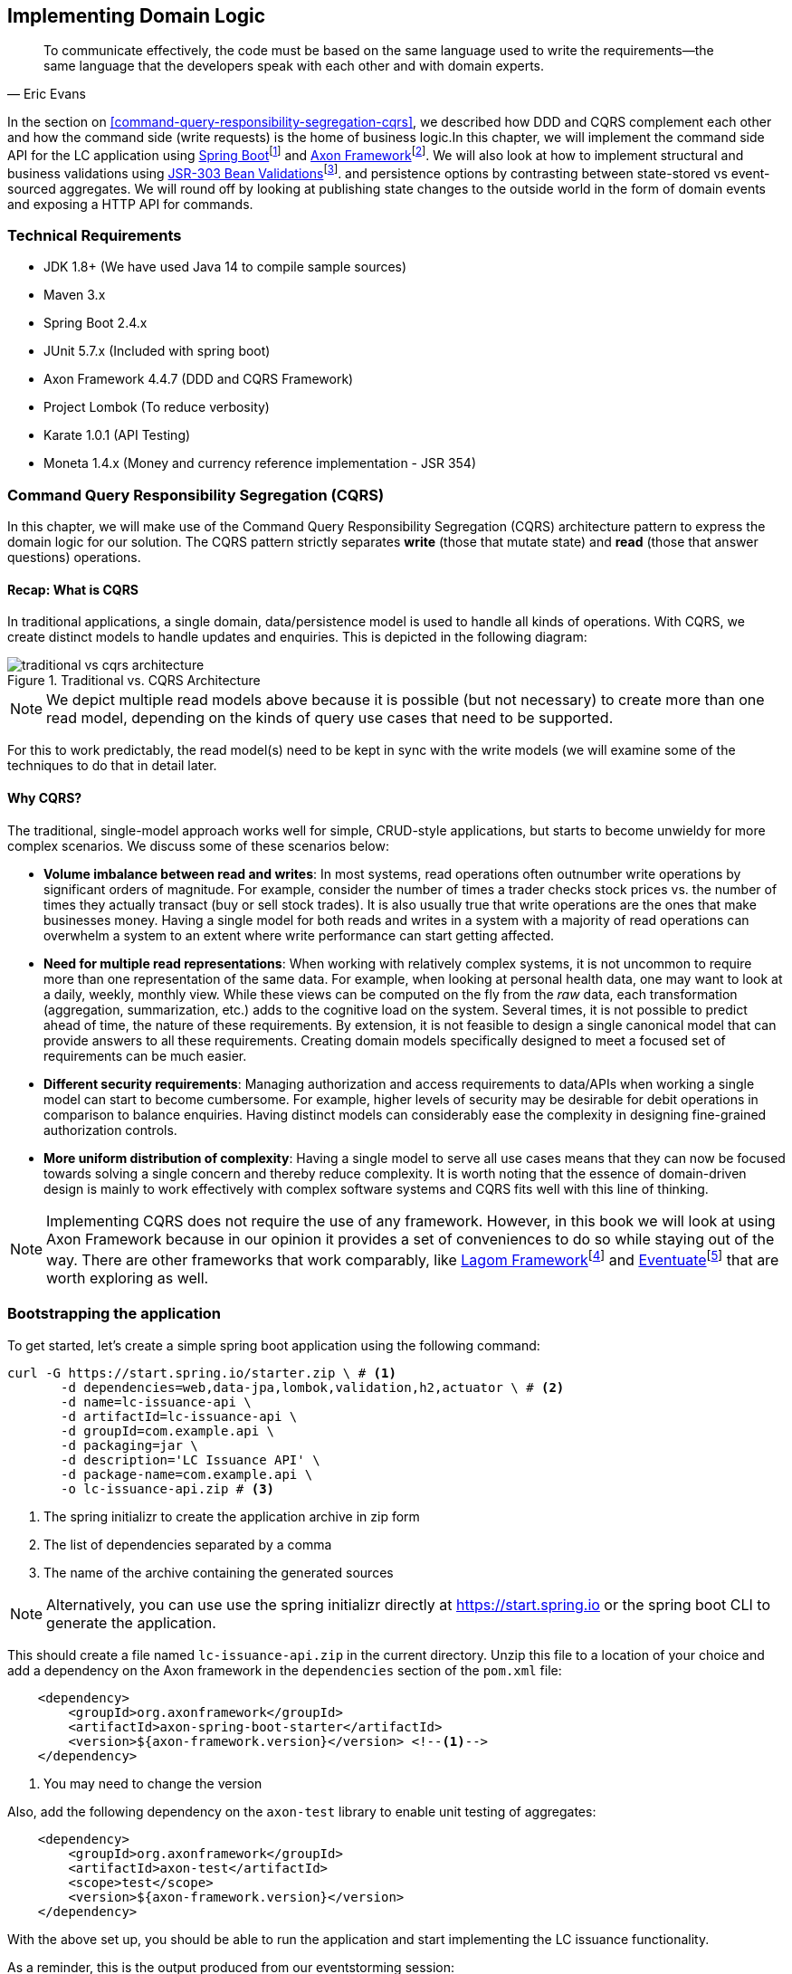ifndef::imagesdir[:imagesdir: images]
ifndef::sourcedir[:sourcedir: ../../../../lc-issuance-api/src/test/java/com/premonition/lc/issuance/domain]
[.text-justify]

== Implementing Domain Logic

[quote, Eric Evans]
To communicate effectively, the code must be based on the same language used to write the requirements—the same language that the developers speak with each other and with domain experts.

In the section on <<command-query-responsibility-segregation-cqrs>>, we described how DDD and CQRS complement each other and how the command side (write requests) is the home of business logic.In this chapter, we will implement the command side API for the LC application using https://spring.io/projects/spring-boot[Spring Boot]footnote:[https://spring.io/projects/spring-boot] and https://axoniq.io/product-overview/axon-framework[Axon Framework]footnote:[https://axoniq.io/product-overview/axon-framework]. We will also look at how to implement structural and business validations using https://beanvalidation.org/[JSR-303 Bean Validations]footnote:[https://beanvalidation.org/]. and persistence options by contrasting between state-stored vs event-sourced aggregates. We will round off by looking at publishing state changes to the outside world in the form of domain events and exposing a HTTP API for commands.

=== Technical Requirements
* JDK 1.8+ (We have used Java 14 to compile sample sources)
* Maven 3.x
* Spring Boot 2.4.x
* JUnit 5.7.x (Included with spring boot)
* Axon Framework 4.4.7 (DDD and CQRS Framework)
* Project Lombok (To reduce verbosity)
* Karate 1.0.1 (API Testing)
* Moneta 1.4.x (Money and currency reference implementation - JSR 354)

=== Command Query Responsibility Segregation (CQRS)
In this chapter, we will make use of the Command Query Responsibility Segregation (CQRS) architecture pattern to express the domain logic for our solution. The CQRS pattern strictly separates *write* (those that mutate state) and *read* (those that answer questions) operations.

==== Recap: What is CQRS
In traditional applications, a single domain, data/persistence model is used to handle all kinds of operations. With CQRS, we create distinct models to handle updates and enquiries. This is depicted in the following diagram:

.Traditional vs. CQRS Architecture
image::cqrs/traditional-vs-cqrs-architecture.png[]

NOTE: We depict multiple read models above because it is possible (but not necessary) to create more than one read model, depending on the kinds of query use cases that need to be supported.

For this to work predictably, the read model(s) need to be kept in sync with the write models (we will examine some of the techniques to do that in detail later.

==== Why CQRS?
The traditional, single-model approach works well for simple, CRUD-style applications, but starts to become unwieldy for more complex scenarios. We discuss some of these scenarios below:

* *Volume imbalance between read and writes*: In most systems, read operations often outnumber write operations by significant orders of magnitude. For example, consider the number of times a trader checks stock prices vs. the number of times they actually transact (buy or sell stock trades). It is also usually true that write operations are the ones that make businesses money. Having a single model for both reads and writes in a system with a majority of read operations can overwhelm a system to an extent where write performance can start getting affected.

* *Need for multiple read representations*: When working with relatively complex systems, it is not uncommon to require more than one representation of the same data. For example, when looking at personal health data, one may want to look at a daily, weekly, monthly view. While these views can be computed on the fly from the _raw_ data, each transformation (aggregation, summarization, etc.) adds to the cognitive load on the system. Several times, it is not possible to predict ahead of time, the nature of these requirements. By extension, it is not feasible to design a single canonical model that can provide answers to all these requirements. Creating domain models specifically designed to meet a focused set of requirements can be much easier.

* *Different security requirements*: Managing authorization and access requirements to data/APIs when working a single model can start to become cumbersome. For example, higher levels of security may be desirable for debit operations in comparison to balance enquiries. Having distinct models can considerably ease the complexity in designing fine-grained authorization controls.

* *More uniform distribution of complexity*: Having a single model to serve all use cases means that they can now be focused towards solving a single concern and thereby reduce complexity. It is worth noting that the essence of domain-driven design is mainly to work effectively with complex software systems and CQRS fits well with this line of thinking.

NOTE: Implementing CQRS does not require the use of any framework. However, in this book we will look at using Axon Framework because in our opinion it provides a set of conveniences to do so while staying out of the way. There are other frameworks that work comparably, like https://www.lagomframework.com/[Lagom Framework]footnote:[https://www.lagomframework.com/] and https://eventuate.io/[Eventuate]footnote:[https://eventuate.io/] that are worth exploring as well.

=== Bootstrapping the application

To get started, let's create a simple spring boot application using the following command:
[source,bash]
----
curl -G https://start.spring.io/starter.zip \ # <1>
       -d dependencies=web,data-jpa,lombok,validation,h2,actuator \ # <2>
       -d name=lc-issuance-api \
       -d artifactId=lc-issuance-api \
       -d groupId=com.example.api \
       -d packaging=jar \
       -d description='LC Issuance API' \
       -d package-name=com.example.api \
       -o lc-issuance-api.zip # <3>
----
<1> The spring initializr to create the application archive in zip form
<2> The list of dependencies separated by a comma
<3> The name of the archive containing the generated sources

NOTE: Alternatively, you can use use the spring initializr directly at https://start.spring.io or the spring boot CLI to generate the application.

This should create a file named `lc-issuance-api.zip` in the current directory. Unzip this file to a location of your choice and add a dependency on the Axon framework in the `dependencies` section of the `pom.xml` file:

[source,xml,linenum]
----
    <dependency>
        <groupId>org.axonframework</groupId>
        <artifactId>axon-spring-boot-starter</artifactId>
        <version>${axon-framework.version}</version> <!--1-->
    </dependency>
----
<1> You may need to change the version

Also, add the following dependency on the `axon-test` library to enable unit testing of aggregates:
[source,xml,linenum]
----
    <dependency>
        <groupId>org.axonframework</groupId>
        <artifactId>axon-test</artifactId>
        <scope>test</scope>
        <version>${axon-framework.version}</version>
    </dependency>
----

With the above set up, you should be able to run the application and start implementing the LC issuance functionality.

As a reminder, this is the output produced from our eventstorming session:

image::event-storming/05-read-models.png[]

The blue stickies in this diagram represent commands. Let's look at how to implement these commands using the Axon framework.

=== Command handling
From the eventstorming session, we have the following commands to start with:

[.text-center]
[plantuml,potential-aggregates]
....
@startuml
skinparam handwritten true
skinparam CloudFontName "Gloria Hallelujah"
cloud Commands {
    cloud "Start LC Application"
    cloud "Submit LC Application"
    cloud "Validate Product"
    cloud "Validate Applicant"
    cloud "Approve LC Application"
    cloud "Decline LC Application"
    cloud "Issue LC"
}
@enduml
....
Commands are always directed to an aggregate for processing (handling). This means that we need to resolve each of these commands to be handled by an aggregate. While the sender of the command does not care which component within the system handles it, we need to decide which aggregate will handle each command. It is also important to note that any given command can only be handled by a single aggregate within the system. Let's look at how to group these commands and assign them to aggregates. To be able to do that, we need to identify the aggregates in the system first.

==== Aggregate design
Looking at the output of the eventstorming session, one potential grouping can be as follows:

.First cut attempt at aggregate design
image::aggregate-design/aggregate-design-01.png[]

At first glance, it appears that we have four potential entities to handle these commands:

.Potential aggregates at first glance
[.text-center]
[plantuml,potential-aggregates]
....
@startuml
skinparam handwritten true
skinparam CloudFontName "Gloria Hallelujah"
cloud "LC Application"
cloud Product
cloud Applicant
cloud LC
@enduml
....

At first glance, each of these entities may be classified as aggregates in our solution. Here, the `LC Application` feels like a reasonably good choice for aggregate, given that we are building a solution to manage LC applications. However, do the others make sense to be classified as such? The `Product` and `Applicant` look like potential entities, but we need to ask ourselves if we will need to operate on these outside of the purview of the `LC Application`. If the answer is a *yes*, then `Product` and `Applicant` _may_ be classified as aggregates. But both `Product` and `Applicant` do not seem to require being operated on without an enveloping `LC Application` within this bounded context. It feels that way because both product and applicant details are required to be provided as part of the LC application process. At least from what we know of the process thus far, this seems to be true. This means we are left with two potential aggregates -- `LC` and `LC Application`.

.Slightly more refined aggregate structure
[.text-center]
[plantuml,lc-application]
....
@startuml
skinparam CloudFontName "Gloria Hallelujah"
skinparam handwritten true
cloud "LC Application" as App {
  cloud Product
  cloud Applicant
}
cloud LC

@enduml
....

When we look at the output of our eventstorming session, the `LC Application` transitions to become an `LC` much later in the lifecycle. Let's work on the `LC Application` right now, and suspend further analysis on the need for the `LC` aggregate to a later time.

NOTE: For a more detailed explanation of the differences between aggregates, aggregate roots, entities and value objects, refer to Chapter 2.

Let's start writing our first command to see how this manifests itself in code.

==== Test-driving the system
While we have a reasonably good conceptual understanding of the system, we are still in the process of refining this understanding. Test-driving the system allows us to exercise our understanding by acting as the first client of the solution that we are producing.

NOTE: This is very well illustrated in the best-selling book -- _Growing Object-Oriented Software, Guided by Tests_ by authors Nat Price and Steve Freeman. This is worth looking at, to gain a deeper understanding of this practice.

So let's start with the first test. To the external world, an event-driven system typically works in a manner depicted below:

.An event-driven system
[.text-center]
image::event-driven-system.png[]

An optional set of events may have occurred in the past. A command is received by the system (initiated manually by a user or automatically by a part of the system), which acts as a stimulus. The system will react in one of two ways when it handles a command:

* Emit one or more events
* Throw an exception

The Axon framework allows us to express tests in this form. This is outlined below:

[source,java,linenum]
----
public class LCApplicationAggregateTests {

    private FixtureConfiguration<LCApplication> fixture;                          // <1>

    @BeforeEach
    void setUp() {
        fixture = new AggregateTestFixture<>(LCApplication.class);                // <2>
    }

    @Test
    void shouldPublishLCApplicationCreated() {
        fixture.given()                                                           // <3>

                .when(new CreateLCApplicationCommand())                           // <4>

                .expectEventsMatching(exactSequenceOf(                            // <5>
                        messageWithPayload(any(LCApplicationCreatedEvent.class)), // <6>
                        andNoMore()                                               // <7>
                ));
    }
}
----
<1> `FixtureConfiguration` is an Axon framework utility to aid testing of aggregate behaviour using a BDD style given-when-then syntax.
<2> `AggregateTestFixture` is a concrete implementation of `FixtureConfiguration` where you need to register your aggregate class -- `LCApplication` in our case as the candidate to handle commands directed to our solution.
<3> Since this is the start of the business process, there are no events that have occurred thus far. This is signified by the fact that we do not pass any arguments to the `given` method. In other examples we will discuss later, there will likely be events that have already occurred prior to receiving this command.
<4> This is where we instantiate a new instance of the command object. Command objects are usually similar to data transfer objects, carrying a set of information. This command will be routed to our aggregate for handling. We will take a look at how this works in detail shortly.
<5> Here we are declaring that we expect events matching an exact sequence.
<6> Here we are expecting an event of type `LCApplicationCreated` to be emitted as a result of successfully handling the command.
<7> We are finally saying that we do not expect any more events -- which means that we expect exactly one event to be emitted.

==== Command
The `CreateLCApplicationCommand` in the simplistic example above does not carry any state. Realistically, the command will likely look something like what is depicted below:

[source,java,linenum]
....
import lombok.Data;

@Data
public class CreateLCApplicationCommand {  // <1>

    private LCApplicationId id;            // <2>
    private ClientId clientId;
    private Party applicant;               // <3>
    private Party beneficiary;
    private AdvisingBank advisingBank;     // <3>
    private LocalDate issueDate;
    private MonetaryAmount amount;
    private String merchandiseDescription;

}

....
<1> The command class. When naming commands, we typically use an imperative style i.e. they usually begin with a verb denoting the action required. Note that this is a data transfer object. In other words, it is simply a bag of data attributes. Also note how it is devoid of any logic (at least at the moment).
<2> The identifier for the LC Application. We are assuming client generated identifiers in this case. The topic of using server-generated vs. client-generated identifiers is out of scope for the subject of this book. You may use either depending on what is advantageous in your context. Also note that we are using a strong type for the identifier `LCApplicationId` as opposed to a primitive such as a numeric or a string value. It is also common in some cases to use UUIDs as the identifier. However, we prefer using strong types to be able to differentiate between identifier types. Notice how we are using a type `ClientId` to represent the creator of the application.
<3> The `Party` and `AdvisingBank` types are complex types to represent those concepts in our solution. Care should be taken to consistently use names that are relevant in the problem (business) domain as opposed to using names that only make sense in the solution (technology) domain. Note the attempt to make use of the _ubiquitous language_ of the domain experts in both cases. This is a practice that we should always be conscious of when naming things in the system.

The astute reader will have noted that the `merchandiseDescription` is left as a primitive `String` type. This may feel contradictory to the commentary we present above. We will address this in the upcoming section on validations.

==== Event
A simplified representation of a real-world `LCApplicationCreatedEvent` is shown below:

[source,java,linenum]
....
import lombok.Data;

@Data
public class LCApplicationCreatedEvent {   // <1>

    private LCApplicationId id;
    private ClientId clientId;
    private Party applicant;
    private Party beneficiary;
    private AdvisingBank advisingBank;
    private LocalDate issueDate;
    private MonetaryAmount amount;
    private String merchandiseDescription;

}
....
<1> The event type. When naming events, we typically use names in the past tense to denote things that have already occurred and are to be accepted unconditionally as empirical facts that cannot be changed.

You will likely notice that the structure of the event is currently identical to that of the command. While this is true in this case, it may not always be that way. The amount of information that we choose to disclose in an event is context-dependent. It is important to consult with domain experts when publishing information as part of events. One may choose to withhold certain information in the event payload. For example, consider a `ChangePasswordCommand` which contains the newly changed password. It might be prudent to not include the changed password in the resulting `PasswordChangedEvent`.

We have looked at the command and the resulting event in the test above. Let's look at how this is implemented under the hood by looking at the aggregate implementation.

==== Aggregate
The aggregate is the place where commands are handled and events are emitted. The good thing about the test that we have written is that it is expressed in a manner that hides the implementation details. But let's look at the implementation to be able to appreciate how we can get our tests to pass and meet the business requirement.

[source,java,linenum]
----
public class LCApplication {

    @AggregateIdentifier                                                            // <1>
    private LCApplicationId id;

    @SuppressWarnings("unused")
    private LCApplication() {
        // Required by the framework
    }

    @CommandHandler                                                                 // <2>
    public LCApplication(CreateLCApplicationCommand command) {                      // <3>
        // TODO: perform validations here
        AggregateLifecycle.apply(new LCApplicationCreatedEvent(command.getId()));   // <4>
    }

    @EventSourcingHandler                                                           // <5>
    private void on(LCApplicationCreatedEvent event) {
        this.id = event.getId();
    }
}
----
<1> The aggregate identifier for the `LCApplication` aggregate. All aggregates are required to declare an identifier and mark it so using the `@AggregateIdentifier` annotation provided by the framework.
<2> The method that is handling the command needs to be annotated with the `@CommandHandler` annotation. In this case, the command handler happens to be the constructor of the class given that this the first command that can be received by this aggregate. We will see examples of subsequent commands being handled by other methods later in the chapter.
<3> The `@CommandHandler` annotation marks a method as being a command handler. The exact command that this method can handle needs to be passed as a parameter to the method. Do note that there can only be one command handler in the *entire* system for any given command.
<4> Here, we are emitting the `LCApplicationCreatedEvent` using the `AggregateLifecycle` utility provided by the framework. In this very simple case, we are emitting an event unconditionally on receipt of the command. In a real-world scenario, it is conceivable that a set of validations will be performed before deciding to either emit one or more events or failing the command with an exception. We will look at more realistic examples later in the chapter.
<5> The need for the `@EventSourcingHandler` and its role are likely very unclear at this time. We will explain the need for this in detail in an upcoming section of this chapter.

This was a whirlwind introduction to a simple event-driven system. We still need to understand the role of the
`@EventSourcingHandler`. To understand that, we will need to appreciate how aggregate persistence works and the implications it has on our overall design.

[#_persisting_aggregates]
=== Persisting aggregates
When working with any system of even moderate complexity, we are required to make interactions durable. That is, interactions need to outlast system restarts, crashes, etc. So the need for persistence is a given. While we should always endeavour to abstract persistence concerns from the rest of the system, our persistence technology choices can have a significant impact on the way we architect our overall solution. We have a couple of choices in terms of how we choose to persist aggregate state that are worth mentioning:
1. State stored
2. Event sourced

Let's examine each of these techniques in more detail below:

==== State stored aggregates
Saving current values of entities is by far the most popular way to persist state -- thanks to the immense popularity of relational databases and object-relational mapping (ORM) tools like Hibernate. And there is good reason for this ubiquity. Until recently, a majority of enterprise systems used relational databases almost as a default to create business solutions, with ORMs arguably providing a very convenient mechanism to interact with relational databases and their object representations. For example, for our `LCApplication`, it is conceivable that we could use a relational database with a structure that would look something like below:

.Typical entity relationship model
[.text-center]
[plantuml,relational-structure]
....
@startuml
skinparam handwritten true
skinparam CloudFontName "Gloria Hallelujah"
skinparam linetype ortho
entity applicant {
    * id: number <<generated>>
    --
    * name
    * address
}
entity lc_application {
    * id: number <<generated>>
    --
    * amount: number
    * status: text
    merchandise_description
    * application_date
    * applicant_id: number <<FK>>
    * issuing_bank_id: number <<FK>>
    * advising_bank_id: number <<FK>>
}
entity document_clause {
  * id: number <<generated>>
  --
  description
  * lc_application_id: number <<FK>>
}
entity beneficiary {
  * id: number <<generated>>
  --
  name: text
  address: text
}
entity advising_bank {
  * id: number <<generated>>
  --
  * name: text
  * address: text
  * swift_id: number
}
entity issuing_bank {
  * id: number <<generated>>
  --
  * name: text
  * address: text
  * swift_id: number
}
applicant ||--o{ lc_application
lc_application ||--|{ document_clause
lc_application }o--|| beneficiary
lc_application }o--|| advising_bank
lc_application }o--|| issuing_bank
@enduml
....
Irrespective of whether we choose to use a relational database or a more modern NoSql store -- for instance, a document store, key-value store, column family store, etc., the style we use to persist information remains more or less the same -- which is to store the current values of the attributes of the said aggregate/entity. When the values of attributes change, we simply overwrite old values with newer ones i.e. we store the current state of aggregates and entities -- hence the name _state stored_. This technique has served us very well over the years, but there is at least one more mechanism that we can use to persist information. We will look at this in more detail below.

==== Event sourced aggregates
Developers have also been relying on logs for a variety of diagnostic purposes for a very long time. Similarly, relational databases have been employing commit logs to store information durably almost since their inception. However, developers' use of logs as a first class persistence solution for structured information in mainstream systems remains extremely rare.

NOTE: A log is an extremely simple, append-only sequence of immutable records ordered by time.
[.text-center]
[ditaa,log-records]

....
First                                        Next Record
  |                                              |
  |                                              |
  v                                              v
+---+---+---+---+---+---+---+---+---+----+----+----+
+ 1 | 2 + 3 | 4 + 5 | 6 + 7 | 8 + 9 | 10 + 11 | 12 +
+---+---+---+---+---+---+---+---+---+----+----+-=--+

....
Writing to a log as compared to a more complex data structure like a table is a relatively simple and fast operation and can handle extremely high volumes of data while providing predictable performance. Indeed, a modern event streaming platform like Kafka makes use of this pattern to scale to support extremely high volumes. We do feel that this can be applied to act as a persistence store when processing commands in mainstream systems because this has benefits beyond the technical advantages listed above. Consider the example of an online order flow below:

[cols="2,3,3"]
|===
|User Action |Traditional Store |Event Store

|Add milk to cart
|Order 123: Milk in cart
|E1: Cart#123 created +
E2: Milk added to cart

|Add white bread to cart
|Order 123: Milk, White bread in cart
|E1: Cart#123 created +
E2: Milk added to cart +
E3: White bread added to cart

|Remove White bread from cart
|Order 123: Milk in cart
|E1: Cart#123 created +
E2: Milk added to cart +
E3: White bread added to cart +
E4: White bread removed from cart

|Add Wheat bread to cart
|Order 123: Milk, Wheat bread in cart
|E1: Cart#123 created +
E2: Milk added to cart +
E3: White bread added to cart +
E4: White bread removed from cart +
E5: Wheat bread added to cart

|Confirm cart checkout
|Order 123: Ordered Milk, Wheat bread
|E1: Cart#123 created +
E2: Milk added to cart +
E3: White bread added to cart +
E4: White bread removed from cart +
E5: Wheat bread added to cart +
E6: Order 123 confirmed
|===

As you can see, in the event store, we continue to have full visibility of all user actions performed. This allows us to reason about these behaviors more holistically. In the traditional store, we lost the information that the user replaced white with wheat bread. While this does not impact the order itself, we lose the opportunity to gather insights from this user behavior. We recognize that this information can be captured in other ways using specialized analytical solutions, however, the event log mechanism provides a natural way to do this without requiring any additional effort, thereby reducing the complexity of the system being built. It also acts as an audit log providing full history of all events that have occurred thus far. This fits well with the essence of domain-driven design where we are constantly exploring ways in which to reduce complexity.

However, there are implications to persisting data in the form of a simple event log. Before processing any command, we will need to hydrate past events in exact order of occurrence and reconstruct aggregate state to allow us to perform validations. For example, when confirming checkout, just having the ordered set of elapsed events will not suffice. We still need to compute the exact items that are in the cart before allowing the order to be placed. This _event replay_ to restore aggregate state (at least those attributes that are required to validate said command) is necessary before processing that command. For example, we need to know which items are in the cart currently before processing the `RemoveItemFromCartCommand`. This is illustrated in the table below:

[cols="5,3,4,5"]
|===
|Elapsed Events|Aggregate State|Command |Event(s) Emitted

|--
|--
|Add item: milk
|E1: Cart#_123_ created +
E2: Milk added

|E1: Cart#123 created +
E2: Milk added
|*Cart Items*: +
&nbsp;&nbsp;&nbsp;&nbsp;Milk
|Add item: white bread
|E2: White bread added


|E1: Cart#123 created +
E2: Milk added +
E3: White bread added
|*Cart Items*: +
&nbsp;&nbsp;&nbsp;&nbsp;Milk, +
&nbsp;&nbsp;&nbsp;&nbsp;White Bread
|Remove item: white bread
|E3: White bread removed

|E1: Cart#123 created +
E2: Milk added +
E3: White bread added +
E4: White bread removed
|*Cart Items*: +
&nbsp;&nbsp;&nbsp;&nbsp;Milk
|Add item: wheat bread
|E4: Wheat bread added

|E1: Cart#123 created +
E2: Milk added +
E3: White bread added +
E4: White bread removed +
E5: Wheat bread added
|*Cart Items*: +
&nbsp;&nbsp;&nbsp;&nbsp;Milk +
&nbsp;&nbsp;&nbsp;&nbsp;Wheat bread
|Confirm checkout for Cart#123
|E5: Order created!

|===
The corresponding source code for the whole scenario is illustrated below:

[source,java,linenum]
----
public class Cart {

    private boolean isNew;
    private CartItems items;
    //..

    private Cart() {                                             // <1>
        // Required by the framework
    }

    @CommandHandler
    public void addItem(AddItemToCartCommand command) {
        // Business validations here
        if (this.isNew) {
            apply(new CartCreatedEvent(command.getId()));        // <2>
        }
        apply(new ItemAddedEvent(id, command.getItem()));        // <2>
    }

    @CommandHandler
    public void removeItem(RemoveItemFromCartCommand command) {
        // Business validations here
        apply(new ItemRemovedEvent(id, commmand.getItem()));
    }

    @CommandHandler
    public void checkout(ConfirmCheckoutCommand command) {
        // Business validations here
        apply(new OrderCreatedEvent(this.items));
    }

    @EventSourcingHandler                                        // <3>
    private void on(CartCreatedEvent event) {
        this.id = event.getCartId();
        this.items = new CartItems();
        this.isNew = true;
    }

    @EventSourcingHandler                                        // <3>
    private void on(ItemAddedEvent event) {
        this.items.add(event.getItem());
        this.isNew = false;
    }

    @EventSourcingHandler                                        // <3>
    private void on(ItemRemovedEvent event) {
        this.items.remove(event.getItem());
    }

    @EventSourcingHandler                                        // <3>
    private void on(CheckoutConfirmedEvent event) {
        // ..
    }
}
----
<1> Before processing any command, the aggregate loading process commences by first invoking the no-args constructor. For this reason, we need the no-args constructor to be *empty* i.e. it should *not* have any code that restores state. State restoration *must* happen only in those methods that trigger an event replay. In the case of the Axon framework, this translates to methods embellished with the `@EventSourcingHandler` annotation.
<2> It is important to note that it is possible (but not necessary) to emit *more than one event* after processing a command. This is illustrated in the first instance of the `AddItemCommand` above where we emit a `CartCreatedEvent` and an `ItemAddedEvent`.
<3> The loading process continues through the invocation of event sourcing handler methods in exactly the order of occurrence for that aggregate instance.

When working with event sourced aggregates, it is very important to be disciplined about the kind of code that one can write:
[cols="2,1,1,1"]
|===
|Type of Method|State Restoration|Business Logic|Event Emission

|`@CommandHandler`
|No
|Yes
|Yes

|`@EventSourcingHandler`
|Yes
|No
|No
|===

If there are a large number of events, aggregate loading can become a time-consuming operation -- directly proportional to the number of elapsed events for that aggregate. There are techniques (like snapshotting) we can employ to overcome this. We will cover this in more detail in a subsequent chapter.

==== Which persistence mechanism should we choose?
Now that we have a reasonably good understanding of the two types of aggregate persistence mechanisms, it begs the question of which one we should choose. We list a few benefits of using event sourcing below:

* We get to use the events as a *natural audit log* in high compliance scenarios.
* It provides the ability to perform *more insightful analytics* on the basis of the fine-grained events data.
* It arguably produces more flexible designs when we work with an system based on *immutable events* -- because the complexity of the persistence model is capped. Also, there is no need to deal with complex ORM impedance mismatch problems.
* The domain model is much more *loosely coupled* with the persistence model -- enabling it to evolve mostly independently from the persistence model.
* Enables going back in time to be able to create *adhoc views and reports* without having to deal with upfront complexity.

On the flip side, these are some challenges that you might have to consider when implementing an event sourced solution:

* Event sourcing requires a *paradigm shift*. Which means that development and business teams will have to spend time and effort understanding how it works.
* The persistence model does not store state directly. This means that *adhoc querying* directly on the persistence model can be a lot more *challenging*. This can be alleviated by materializing new views, however there is added complexity in doing that.
* Event sourcing usually tends to work very well when implemented in conjunction with *CQRS* which arguably may add more complexity to the application. It also requires applications to pay closer attention to strong vs *eventual consistency* concerns.

Our experiences indicate that event sourced systems bring a lot of benefits in modern event-driven systems. However, you will need to be cognizant of the considerations presented above in the context of your own ecosystems when making persistence choices.

=== Policy enforcements (validations)
When processing commands, we need to enforce policies or rules. Policies come in two broad categories:

* Structural rules -- those that enforce that the syntax of the dispatched command is valid.
* Domain rules -- those that enforce that business rules are adhered to.

It may also be prudent to perform these validations in different layers of the system.And it is also common for some or all of these policy enforcements to be repeated in more than one layer of the system.However, the important thing to note is that before a command is successfully handled, all these policy enforcements are uniformly applied.Let's look at some examples of these in the upcoming section.

==== Structural validations
Currently, to create an LC application, one is required to dispatch a `CreateLCApplicationCommand`. While the command dictates a structure, none of it is enforced at the moment. Let's correct that.

To be able to enable validations declaratively, we will make use of the JSR-303 bean validation libraries. We can add that easily using the `spring-boot-starter-validation` dependency to our `pom.xml` file as shown below:

[source,xml,linenum]
....
    <dependency>
        <groupId>org.springframework.boot</groupId>
        <artifactId>spring-boot-starter-validation</artifactId>
    </dependency>

....

Now we can add validations to the command object using the JSR-303 annotations as depicted below:

[source,java,linenum]
....
import lombok.Data;
import javax.validation.*;
import javax.validation.constraints.*;

@Data
public class CreateLCApplicationCommand {

    @NotNull
    private LCApplicationId id;

    @NotNull
    private ClientId clientId;

    @NotNull
    @Valid
    private Party applicant;

    @NotNull
    @Valid
    private Party beneficiary;

    @NotNull
    @Valid
    private AdvisingBank advisingBank;

    @Future
    private LocalDate issueDate;

    @Positive
    private MonetaryAmount amount;

    @NotBlank
    private String merchandiseDescription;
}

....
Most structural validations can be accomplished using the built-in validator annotations. It is also possible to create custom validators for individual fields or to validate the entire object (for e.g. to validate inter-dependent attributes). For more details on how to do this, please refer to the bean validation specification at https://beanvalidation.org/2.0/ and the reference implementation at http://hibernate.org/validator/.

==== Business rule enforcements
Structural validations can be accomplished using information that is already available in the command.However, there is another class of validations that requires information that is not present in the incoming command itself.This kind of information can be present in one of two places -- within the aggregate that we are operating on or outside of the aggregate itself, but made available within the bounded context.

Let's look at an example of a validation that requires state present within the aggregate. Consider the example of submitting an LC.While we can make several edits to the LC when it is in draft state, no changes can be made after it is submitted.This means that we can only submit an LC once.This act of submitting the LC is achieved by issuing the `SubmitLCApplicationCommand` as shown in the artifact from the eventstorming session:

image::aggregate-state-validation.png[]

Let's begin with a test to express our intent:
[source,java,linenum]
....
class LCApplicationAggregateTests {
    //..
    @Test
    void shouldAllowSubmitOnlyInDraftState() {
        final LCApplicationId applicationId = LCApplicationId.randomId();

        fixture.given(new LCApplicationCreatedEvent(applicationId))            // <1>
                .when(new SubmitLCApplicationCommand(applicationId))           // <2>
                .expectEvents(new LCApplicationSubmittedEvent(applicationId)); // <3>
    }
}
....
<1> Given that the `LCApplicationCreatedEvent` has already occurred -- in other words, the LC application is already created.
<2> When we try to submit the application by issuing the `SubmitLCApplicationCommand` for the same application.
<3> We expect the `LCApplicationSubmittedEvent` to be emitted.

The corresponding implementation will look something like below:

[source,java,linenum]
....
class LCApplication {
    // ..
    @CommandHandler
    public void submit(SubmitLCApplicationCommand command) {
        apply(new LCApplicationSubmittedEvent(id));
    }
}
....

The implementation above allows us to submit an LC application unconditionally -- more than once. However, we want to restrict users to be able to submit only once. To be able to do that, we need to remember that the LC application has already been submitted. We can do that in the `@EventSourcingHandler` of the corresponding events as shown below:

[source,java,linenum]
....
class LCApplication {
    // ..
    @EventSourcingHandler
    private void on(LCApplicationSubmittedEvent event) {
        this.state = State.SUBMITTED; // <1>
    }
}
....
<1> When the `LCApplicationSubmittedEvent` is replayed, we set the state of the `LCApplication` to `SUBMITTED`.

While we have remembered that the application has changed to be in `SUBMITTED` state, we are still not preventing more than one submit attempt. We can fix that by writing a test as shown below:

[source,java,linenum]
....
class LCApplicationAggregateTests {
    @Test
    void shouldNotAllowSubmitOnAnAlreadySubmittedLC() {
        final LCApplicationId applicationId = LCApplicationId.randomId();

        fixture.given(
                new LCApplicationCreatedEvent(applicationId),           // <1>
                new LCApplicationSubmittedEvent(applicationId))         // <1>

                .when(new SubmitLCApplicationCommand(applicationId))    // <2>

                .expectException(AlreadySubmittedException.class)       // <3>
                .expectNoEvents();                                      // <4>
    }
}
....
<1> The `LCApplicationCreatedEvent` and `LCApplicationSubmittedEvent` have already happened -- which means that the `LCApplication` has been submitted once.
<2> We now dispatch another `SubmitLCApplicationCommand` to the system.
<3> We expect an `AlreadySubmittedException` to be thrown.
<4> We also expect no events to be emitted.

The implementation of the command handler to make this work is shown below:

[source,java,linenum]
....
class LCApplication {
    // ..
    @CommandHandler
    public void submit(SubmitLCApplicationCommand command) {
        if (this.state != State.DRAFT) {                                     // <1>
            throw new AlreadySubmittedException("LC is already submitted!");
        }
        apply(new LCApplicationSubmittedEvent(id));
    }
}
....
<1> Note how we are using the state attribute from the `LCApplication` aggregate to perform the validation. If the application is not in `DRAFT` state, we fail with the `AlreadySubmittedException` domain exception.

Let's also look at an example where information needed to perform the validation is not part of either the command or the aggregate. Let's consider the scenario where country regulations prohibit transacting with a set of so called _sanctioned_ countries. Changes to this list of countries may be affected by external factors. Hence it does not make sense to pass this list of sanctioned countries as part of the command payload. Neither does it make sense to maintain it as part of every single aggregate's state -- given that it can change (albeit very infrequently). In such a case, we may want to consider making use of a command handler that is outside the confines of the aggregate class. Thus far, we have only seen examples of `@CommandHandler` methods within the aggregate. But the `@CommandHandler` annotation can appear on any other class external to the aggregate. However, in such a case, we need to load the aggregate ourselves. The Axon framework provides a `org.axonframework.modelling.command.Repository` interface to allow us to do that. It is important to note that this `Repository` is distinct from spring framework's interface that is part of the spring data libraries. An example of how this works is shown below:

[source,java,linenum]
....
import org.axonframework.modelling.command.Repository;

class MyCustomCommandHandler {

    private final Repository<LCApplication> repository; // <1>

    MyCustomCommandHandler(Repository<LCApplication> repository) {
        this.repository = repository;  // <1>
    }

    @CommandHandler
    public void handle(SomeCommand command) {
        Aggregate<LCApplication> application = repository.load(command.getAggregateId());  // <2>
        // Command handling code
    }

    @CommandHandler
    public void handle(AnotherCommand command) {
        Aggregate<LCApplication> application = repository.load(command.getAggregateId());
        // Command handling code
    }
}
....
<1> We are injecting the Axon `Repository` to allow us to load aggregates. This ws not required previously because the `@CommandHandler` annotation appeared on aggregate methods directly.
<2> We are using the `Repository` to load aggregates and work with them. The `Repository` interface supports other convenience methods to work with aggregates. Please refer to the Axon framework documentation for more usage examples.

Coming back to the sanctioned countries example, let's look at how we need to set up the test slightly differently:
[source,java,linenum]
....
public class CreateLCApplicationCommandHandlerTests {
    private FixtureConfiguration<LCApplication> fixture;

    @BeforeEach
    void setUp() {
        final Set<Country> sanctioned = Set.of(SOKOVIA);
        fixture = new AggregateTestFixture<>(LCApplication.class);              // <1>

        final Repository<LCApplication> repository = fixture.getRepository();   // <2>

        CreateLCApplicationCommandHandler handler =
                new CreateLCApplicationCommandHandler(repository, sanctioned);  // <3>
        fixture.registerAnnotatedCommandHandler(handler);                       // <4>
    }
}
....
<1> We are creating a new aggregate fixture as usual
<2> We are using the fixture to obtain an instance of the Axon `Repository`
<3> We instantiate the custom command handler passing in the `Repository` instance. Also note how we inject the collection of sanctioned countries into the handler using simple dependency injection. In real life, this set of sanctioned countries will likely be obtained from external configuration.
<4> We finally need to register the command handler with the fixture, so that it can route commands to this handler as well.

The tests for this look fairly straightforward:

[source,java,linenum]
....
class CreateLCApplicationCommandHandlerTests {
    // ..

    @BeforeEach
    void setUp() {
    final Set<Country> sanctioned = Set.of(SOKOVIA);                            // <1>
        fixture = new AggregateTestFixture<>(LCApplication.class);

        final Repository<LCApplication> repository = fixture.getRepository();

        CreateLCApplicationCommandHandler handler =
                new CreateLCApplicationCommandHandler(repository, sanctioned);  // <2>
        fixture.registerAnnotatedCommandHandler(handler);
    }

    @Test
    void shouldFailIfBeneficiaryCountryIsSanctioned() {
        fixture.given()
                .when(new CreateLCApplicationCommand(randomId(), SOKOVIA))      // <3>
                .expectNoEvents()
                .expectException(CannotTradeWithSanctionedCountryException.class);
    }

    @Test
    void shouldCreateIfCountryIsNotSanctioned() {
        final LCApplicationId applicationId = randomId();
        fixture.given()
                .when(new CreateLCApplicationCommand(applicationId, WAKANDA))   // <4>
                .expectEvents(new LCApplicationCreatedEvent(applicationId));
    }
}
....
<1> For the purposes of the test, we mark the country `SOKOVIA` as a _sanctioned_ country. In a more realistic scenario, this will likely come from some form external configuration (e.g. a lookup table or form of external configuration). However, this is appropriate for our unit test.
<2> We then inject this set of _sanctioned countries_ into the command handler.
<3> When the `LCApplication` is created for the sanctioned country, we expect no events to be emitted and furthermore, the `CannotTradeWithSanctionedCountryException` exception to be thrown.
<4> Finally, when the beneficiary belongs to a non-sanctioned country, we emit the `LCApplicationCreatedEvent` to be emitted.

The implementation of the command handler is shown below:

[source,java,linenum]
....
import org.springframework.stereotype.Service;

@Service // <1>
public class CreateLCApplicationCommandHandler {
    private final Repository<LCApplication> repository;
    private final Set<Country> sanctionedCountries;

    public CreateLCApplicationCommandHandler(Repository<LCApplication> repository,
                                             Set<Country> sanctionedCountries) {
        this.repository = repository;
        this.sanctionedCountries = sanctionedCountries;
    }

    @CommandHandler
    public void handle(CreateLCApplicationCommand command) {
        // Validations can be performed here as well <2>
        repository.newInstance(() -> new LCApplication(command, sanctionedCountries)); // <3>
    }
}
....
<1> We mark the class as a `@Service` to mark it as a component devoid of encapsulated state and enable auto-discovery when using annotation-based configuration or classpath scanning. As such, it can be used to perform any "plumbing" activities.

<2> Do note that the validation for the beneficiary's country being sanctioned could have been performed on line 18 as well. Some would argue that this would be ideal because we could avoid a potentially unnecessary invocation of the Axon `Repository` method if we did that. However, we prefer encapsulating business validations within the confines of the aggregate as much as possible -- so that we don't suffer from the problem of creating an https://www.martinfowler.com/bliki/AnemicDomainModel.html[anemic domain model]footnote:[https://www.martinfowler.com/bliki/AnemicDomainModel.html].

Finally, the aggregate implementation along with the validation is shown below:
[source,java,linenum]
....
class LCApplication {
// ...
    public LCApplication(CreateLCApplicationCommand command, Set<Country> sanctioned) {
        if (sanctioned.contains(command.getBeneficiaryCountry())) { // <1>
            throw new CannotTradeWithSanctionedCountryException();
        }
        apply(new LCApplicationCreatedEvent(command.getId()));
    }
}
....
<1> The validation itself is fairly straightforward. We throw a `CannotTradeWithSanctionedCountryException` when the validation fails.

=== Summary
In this chapter, we used the outputs of the eventstorming session and used it as a primary aid to create a domain model for our bounded context. We looked at how to implement this using the command query responsibility segregation (CQRS) architecture pattern. We looked at persistence options and the implications of using event sourced vs state stored aggregates. Finally, we rounded off by looking at a variety of ways in which to perform business validations. We looked at all this through a set of code examples using Spring boot and the Axon framework.

With this knowledge, we should be able to implement robust, well encapsulated, event-driven domain models. In the next chapter, we will look at implementing a user interface for these domain capabilities and examine a few options such as CRUD-based vs task-based UIs.

=== Further Reading

[cols="3,3,6"]
|===
|Title |Author |Location

|CQRS
|Martin Fowler
|https://martinfowler.com/bliki/CQRS.html

|Bootiful CQRS and Event Sourcing with Axon Framework
|SpringDeveloper and Allard Buijze
|https://www.youtube.com/watch?v=7e5euKxHhTE

|The Log: What every software engineer should know about real-time data's unifying abstraction
|Jay Kreps
|https://engineering.linkedin.com/distributed-systems/log-what-every-software-engineer-should-know-about-real-time-datas-unifying

|Event Sourcing
|Martin Fowler
|https://martinfowler.com/eaaDev/EventSourcing.html

|Using a DDD Approach for Validating Business Rules
|Fabian Lopez
|https://www.infoq.com/articles/ddd-business-rules/

|Anemic Domain Model
|Martin Fowler
|https://www.martinfowler.com/bliki/AnemicDomainModel.html
|===
